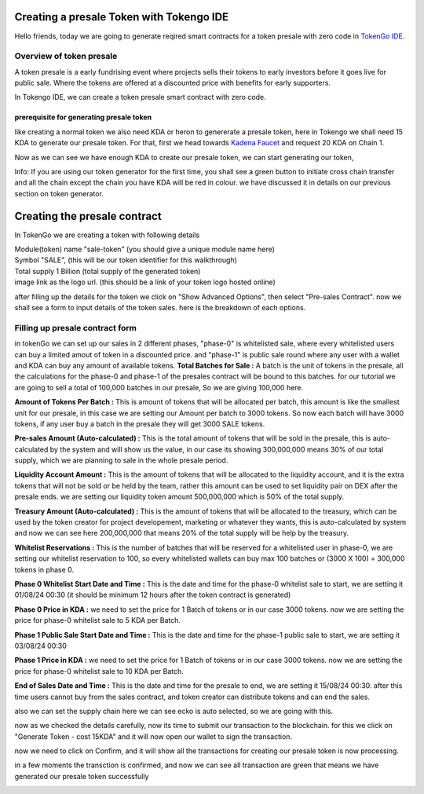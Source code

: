 Creating a presale Token with Tokengo IDE
=========================================

Hello friends, today we are going to generate reqired smart contracts for a token presale with zero code in `TokenGo IDE <https://tokengo.fun>`_.

Overview of token presale
-------------------------
A token presale is a early fundrising event where projects sells their tokens to early investors before it goes live for public sale. Where the tokens are offered at a discounted price with benefits for early supporters.

In Tokengo IDE, we can create a token presale smart contract with zero code.

prerequisite for generating presale token
~~~~~~~~~~~~~~~~~~~~~~~~~~~~~~~~~~~~~~~~~
like creating a normal token we also need KDA or heron to genererate a presale token, here in Tokengo we shall need 15 KDA to generate our presale token. For that, first we head towards `Kadena Faucet <https://tools.kadena.io/faucet/new>`_ and request 20 KDA on Chain 1.


.. image:: https://kai-docs.nyc3.cdn.digitaloceanspaces.com/ide/presale1.png
   :alt: kda balance
   :align: center

Now as we can see we have enough KDA to create our presale token, we can start generating our token,

Info: If you are using our token generator for the first time, you shall see a green button to initiate cross chain transfer and all the chain except the chain you have KDA will be red in colour. we have discussed it in details on our previous section on token generator.

Creating the presale contract
=============================

In TokenGo we are creating a token with following details

| Module(token) name "sale-token" (you should give a unique module name here)
| Symbol "SALE", (this will be our token identifier for this walkthrough)
| Total supply 1 Billion (total supply of the generated token)
| image link as the logo url. (this should be a link of your token logo hosted online)

.. image:: https://kai-docs.nyc3.cdn.digitaloceanspaces.com/ide/presale2.png
   :alt: Module Details
   :align: center

after filling up the details for the token we click on "Show Advanced Options", then select "Pre-sales Contract". now we shall see a form to input details of the token sales. here is the breakdown of each options.

Filling up presale contract form
--------------------------------
in tokenGo we can set up our sales in 2 different phases, "phase-0" is whitelisted sale, where every whitelisted users can buy a limited amout of token in a discounted price. and "phase-1" is public sale round where any user with a wallet and KDA can buy any amount of available tokens. 
**Total Batches for Sale :**
A batch is the unit of tokens in the presale, all the calculations for the phase-0 and phase-1 of the presales contract will be bound to this batches. for our tutorial we are going to sell a total of 100,000 batches in our presale, So we are giving 100,000 here.

**Amount of Tokens Per Batch :**
This is amount of tokens that will be allocated per batch, this amount is like the smallest unit for our presale, in this case we are setting our Amount per batch to 3000 tokens. So now each batch will have 3000 tokens, if any user buy a batch in the presale they will get 3000 SALE tokens.

**Pre-sales Amount (Auto-calculated) :**
This is the total amount of tokens that will be sold in the presale, this is auto-calculated by the system and will show us the value, in our case its showing 300,000,000 means 30% of our total supply, which we are planning to sale in the whole presale period.

**Liquidity Account Amount :**
This is the amount of tokens that will be allocated to the liquidity account, and it is the extra tokens that will not be sold or be held by the team, rather this amount can be used to set liquidity pair on DEX after the presale ends. we are setting our liquidity token amount 500,000,000 which is 50% of the total supply.

**Treasury Amount (Auto-calculated) :**
This is the amount of tokens that will be allocated to the treasury, which can be used by the token creator for project developement, marketing or whatever they wants, this is auto-calculated by system and now we can see here 200,000,000 that means 20% of the total supply will be help by the treasury.

**Whitelist Reservations :**
This is the number of batches that will be reserved for a whitelisted user in phase-0, we are setting our whitelist reservation to 100, so every whitelisted wallets can buy max 100 batches or (3000 X 100) = 300,000 tokens in phase 0.

**Phase 0 Whitelist Start Date and Time :**
This is the date and time for the phase-0 whitelist sale to start, we are setting it 01/08/24 00:30 (it should be minimum 12 hours after the token contract is generated)

**Phase 0 Price in KDA :**
we need to set the price for 1 Batch of tokens or in our case 3000 tokens. now we are setting the price for phase-0 whitelist sale to 5 KDA per Batch.

**Phase 1 Public Sale Start Date and Time :**
This is the date and time for the phase-1 public sale to start, we are setting it 03/08/24 00:30

**Phase 1 Price in KDA :**
we need to set the price for 1 Batch of tokens or in our case 3000 tokens. now we are setting the price for phase-0 whitelist sale to 10 KDA per Batch.

**End of Sales Date and Time :**
This is the date and time for the presale to end, we are setting it 15/08/24 00:30. after this time users cannot buy from the sales contract, and token creator can distribute tokens and can end the sales.

also we can set the supply chain here we can see ecko is auto selected, so we are going with this.

.. image:: https://kai-docs.nyc3.cdn.digitaloceanspaces.com/ide/presale3.png
   :alt: Sales Details
   :align: center

now as we checked the details carefully, now its time to submit our transaction to the blockchain. for this we click on "Generate Token - cost 15KDA" and it will now open our wallet to sign the transaction.

.. image:: https://kai-docs.nyc3.cdn.digitaloceanspaces.com/ide/presale4.png
   :alt: Submit Tx
   :align: center

now we need to click on Confirm, and it will show all the transactions for creating our presale token is now processing.

in a few moments the transction is confirmed, and now we can see all transaction are green that means we have generated our presale token successfully

.. image:: https://kai-docs.nyc3.cdn.digitaloceanspaces.com/ide/presale5.png
   :alt: Confirmed Tx
   :align: center
